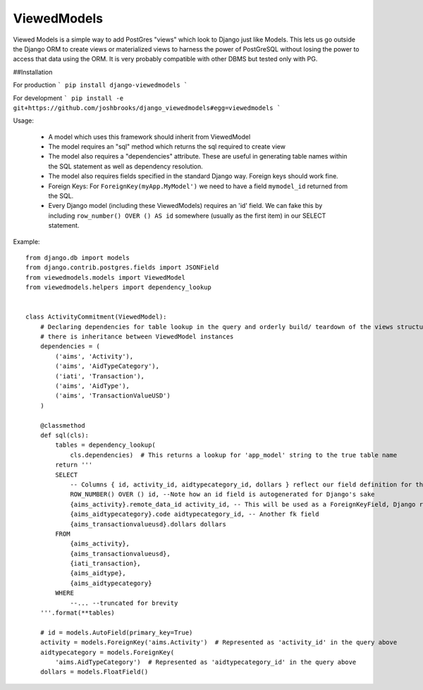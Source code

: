 ============
ViewedModels
============

Viewed Models is a simple way to add PostGres "views" which look to Django just like Models.
This lets us go outside the Django ORM to create views or materialized views to harness
the power of PostGreSQL without losing the power to access that data using the ORM. It is
very probably compatible with other DBMS but tested only with PG.

##Installation

For production
```
pip install django-viewedmodels
```

For development
```
pip install -e git+https://github.com/joshbrooks/django_viewedmodels#egg=viewedmodels
```

Usage:

 - A model which uses this framework should inherit from ViewedModel
 - The model requires an "sql" method which returns the sql required to create view
 - The model also requires a "dependencies" attribute. These are useful in generating table names within the SQL statement as well as dependency resolution.
 - The model also requires fields specified in the standard Django way. Foreign keys should work fine.
 - Foreign Keys: For ``ForeignKey(myApp.MyModel')`` we need to have a field ``mymodel_id`` returned from the SQL.
 - Every Django model (including these ViewedModels) requires an 'id' field. We can fake this by including ``row_number() OVER () AS id`` somewhere (usually as the first item) in our SELECT statement.

Example: 
::
   
    from django.db import models
    from django.contrib.postgres.fields import JSONField
    from viewedmodels.models import ViewedModel
    from viewedmodels.helpers import dependency_lookup
    
    
    class ActivityCommitment(ViewedModel):
        # Declaring dependencies for table lookup in the query and orderly build/ teardown of the views structure if
        # there is inheritance between ViewedModel instances
        dependencies = (
            ('aims', 'Activity'),
            ('aims', 'AidTypeCategory'),
            ('iati', 'Transaction'),
            ('aims', 'AidType'),
            ('aims', 'TransactionValueUSD')
        )
    
        @classmethod
        def sql(cls):
            tables = dependency_lookup(
                cls.dependencies)  # This returns a lookup for 'app_model' string to the true table name
            return '''
            SELECT
                -- Columns { id, activity_id, aidtypecategory_id, dollars } reflect our field definition for the model
                ROW_NUMBER() OVER () id, --Note how an id field is autogenerated for Django's sake
                {aims_activity}.remote_data_id activity_id, -- This will be used as a ForeignKeyField, Django requires _id by default
                {aims_aidtypecategory}.code aidtypecategory_id, -- Another fk field
                {aims_transactionvalueusd}.dollars dollars
            FROM
                {aims_activity},
                {aims_transactionvalueusd},
                {iati_transaction},
                {aims_aidtype},
                {aims_aidtypecategory}
            WHERE
                --... --truncated for brevity
        '''.format(**tables)
    
        # id = models.AutoField(primary_key=True)
        activity = models.ForeignKey('aims.Activity')  # Represented as 'activity_id' in the query above
        aidtypecategory = models.ForeignKey(
            'aims.AidTypeCategory')  # Represented as 'aidtypecategory_id' in the query above
        dollars = models.FloatField()
